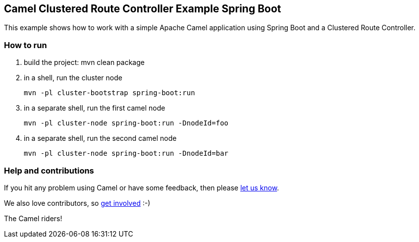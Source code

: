 == Camel Clustered Route Controller Example Spring Boot

This example shows how to work with a simple Apache Camel application using Spring Boot and a Clustered Route Controller.

=== How to run

1. build the project:
    mvn clean package

2. in a shell, run the cluster node

    mvn -pl cluster-bootstrap spring-boot:run

3. in a separate shell, run the first camel node

    mvn -pl cluster-node spring-boot:run -DnodeId=foo

4. in a separate shell, run the second camel node

    mvn -pl cluster-node spring-boot:run -DnodeId=bar

=== Help and contributions

If you hit any problem using Camel or have some feedback, then please
https://camel.apache.org/support.html[let us know].

We also love contributors, so
https://camel.apache.org/contributing.html[get involved] :-)

The Camel riders!
